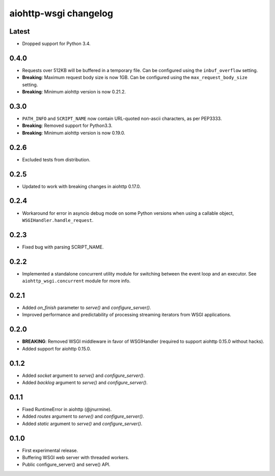 aiohttp-wsgi changelog
======================


Latest
------

- Dropped support for Python 3.4.


0.4.0
-----

- Requests over 512KB will be buffered in a temporary file. Can be configured using the ``inbuf_overflow`` setting.
- **Breaking**: Maximum request body size is now 1GB. Can be configured using the ``max_request_body_size`` setting.
- **Breaking**: Minimum aiohttp version is now 0.21.2.


0.3.0
-----

- ``PATH_INFO`` and ``SCRIPT_NAME`` now contain URL-quoted non-ascii characters, as per PEP3333.
- **Breaking**: Removed support for Python3.3.
- **Breaking**: Minimum aiohttp version is now 0.19.0.


0.2.6
-----

- Excluded tests from distribution.


0.2.5
-----

- Updated to work with breaking changes in aiohttp 0.17.0.


0.2.4
-----

- Workaround for error in asyncio debug mode on some Python versions when using a callable object, ``WSGIHandler.handle_request``.


0.2.3
-----

- Fixed bug with parsing SCRIPT_NAME.


0.2.2
-----

- Implemented a standalone concurrent utility module for switching between the event loop and an executor.
  See ``aiohttp_wsgi.concurrent`` module for more info.


0.2.1
-----

- Added `on_finish` parameter to `serve()` and `configure_server()`.
- Improved performance and predictability of processing streaming iterators from WSGI applications.


0.2.0
-----

- **BREAKING**: Removed WSGI middleware in favor of WSGIHandler (required to support aiohttp 0.15.0 without hacks).
- Added support for aiohttp 0.15.0.


0.1.2
-----

- Added `socket` argument to `serve()` and `configure_server()`.
- Added `backlog` argument to `serve()` and `configure_server()`.


0.1.1
-----

- Fixed RuntimeError in aiohttp (@jnurmine).
- Added `routes` argument to `serve()` and `configure_server()`.
- Added `static` argument to `serve()` and `configure_server()`.


0.1.0
-----

- First experimental release.
- Buffering WSGI web server with threaded workers.
- Public configure_server() and serve() API.
